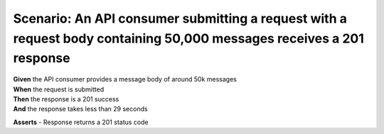 Scenario: An API consumer submitting a request with a request body containing 50,000 messages receives a 201 response
=====================================================================================================================

| **Given** the API consumer provides a message body of around 50k messages
| **When** the request is submitted
| **Then** the response is a 201 success
| **And** the response takes less than 29 seconds

**Asserts**
- Response returns a 201 status code
